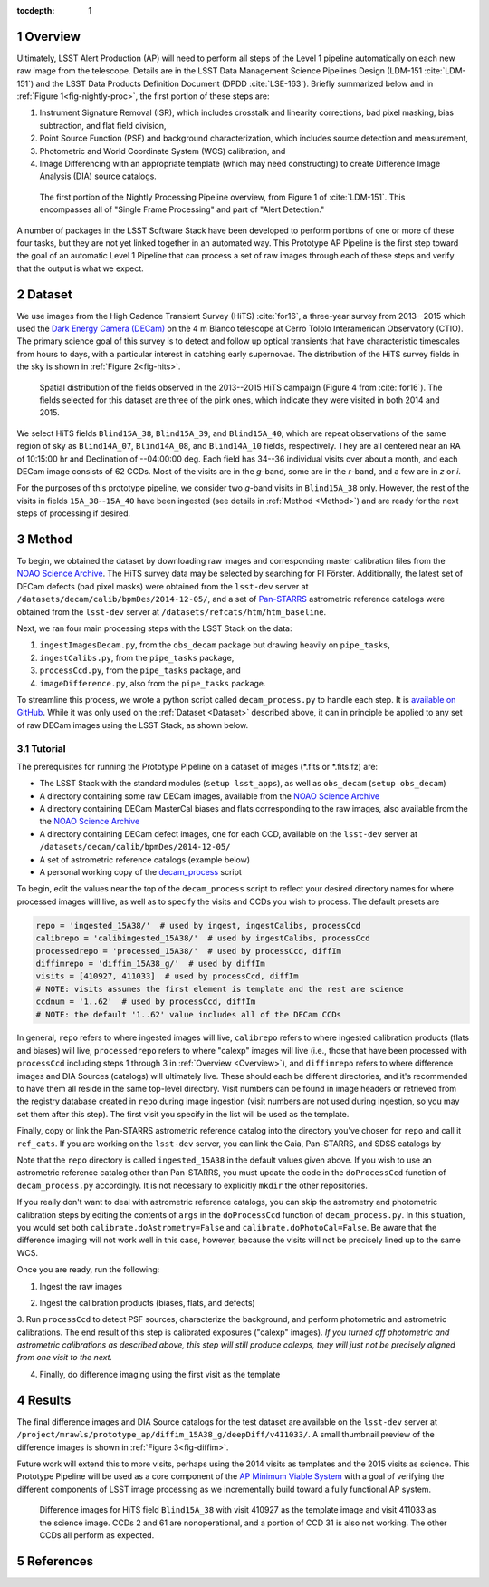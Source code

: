 :tocdepth: 1

.. Please do not modify tocdepth; will be fixed when a new Sphinx theme is shipped.

.. sectnum::

.. Add content below. Do not include the document title.

.. _Overview:

Overview
========

Ultimately, LSST Alert Production (AP) will need to perform all steps of the Level 1
pipeline automatically on each new raw image from the telescope. Details
are in the LSST Data Management Science Pipelines Design  (LDM-151 :cite:`LDM-151`) and 
the LSST Data Products Definition Document (DPDD :cite:`LSE-163`). Briefly
summarized below and in :ref:`Figure 1<fig-nightly-proc>`, the first portion of these steps are:

1. Instrument Signature Removal (ISR), which includes crosstalk and linearity corrections, bad pixel masking, bias subtraction, and flat field division,
2. Point Source Function (PSF) and background characterization, which includes source detection and measurement,
3. Photometric and World Coordinate System (WCS) calibration, and
4. Image Differencing with an appropriate template (which may need constructing) to create Difference Image Analysis (DIA) source catalogs.

.. figure:: /_static/nightly_processing_1.png
   :name: fig-nightly-proc
   :alt: First portion of the LDM-151 Nightly Overview flowchart, from ISR to Image Differencing
   
   The first portion of the Nightly Processing Pipeline overview, from Figure 1 of 
   :cite:`LDM-151`. This encompasses all of "Single Frame Processing" and part of "Alert Detection."

A number of packages in the LSST Software Stack have been developed to perform
portions of one or more of these four tasks, but they are not yet linked together
in an automated way. This Prototype AP Pipeline is the first step toward the goal
of an automatic Level 1 Pipeline that can process a set of raw images through 
each of these steps and verify that the output is what we expect.


.. _Dataset:

Dataset
=======

We use images from the High Cadence Transient Survey (HiTS) :cite:`for16`, a three-year survey 
from 2013--2015 which used the `Dark Energy Camera (DECam) <http://www.ctio.noao.edu/noao/content/DECam-What>`_
on the 4 m Blanco telescope at Cerro Tololo Interamerican Observatory (CTIO).
The primary science goal of this survey is to detect and follow up optical transients
that have characteristic timescales from hours to days, with a particular interest in catching early supernovae.
The distribution of the HiTS survey fields in the sky is shown in :ref:`Figure 2<fig-hits>`.

.. figure:: /_static/forster_fig4.png
   :name: fig-hits
   :alt: Distribution of the HiTS survey fields in the sky, color-coded by year
   
   Spatial distribution of the fields observed in the 2013--2015 HiTS campaign (Figure 4 from :cite:`for16`).
   The fields selected for this dataset are three of the pink ones, which indicate they were visited in both 2014 and 2015.

We select HiTS fields ``Blind15A_38``, ``Blind15A_39``, and ``Blind15A_40``, which
are repeat observations of the same region of sky as ``Blind14A_07``, ``Blind14A_08``, and ``Blind14A_10``
fields, respectively. They are all centered near an RA of 10:15:00 hr and Declination of --04:00:00 deg.
Each field has 34--36 individual visits over about a month, and each DECam image consists of 62 CCDs.
Most of the visits are in the *g*-band, some are in the *r*-band, and a few are in *z* or *i*.

For the purposes of this prototype pipeline, we consider two *g*-band visits in ``Blind15A_38`` only.
However, the rest of the visits in fields ``15A_38``--``15A_40`` have been ingested (see details in :ref:`Method <Method>`)
and are ready for the next steps of processing if desired.


.. _Method:

Method
======

To begin, we obtained the dataset by downloading raw images and corresponding master calibration files 
from the `NOAO Science Archive <http://archive.noao.edu/search/query>`_. The HiTS survey data 
may be selected by searching for PI Förster. Additionally, the latest set of DECam defects (bad
pixel masks) were obtained from the ``lsst-dev`` server at ``/datasets/decam/calib/bpmDes/2014-12-05/``,
and a set of `Pan-STARRS <https://panstarrs.stsci.edu>`_ astrometric reference catalogs were obtained from 
the ``lsst-dev`` server at ``/datasets/refcats/htm/htm_baseline``.

Next, we ran four main processing steps with the LSST Stack on the data:

1. ``ingestImagesDecam.py``, from the ``obs_decam`` package but drawing heavily on ``pipe_tasks``,
2. ``ingestCalibs.py``, from the ``pipe_tasks`` package,
3. ``processCcd.py``, from the ``pipe_tasks`` package, and
4. ``imageDifference.py``, also from the ``pipe_tasks`` package.

To streamline this process, we wrote a python script called ``decam_process.py`` to handle each step.
It is `available on GitHub <https://github.com/lsst-dm/decam_hits/blob/master/decam_process.py>`_.
While it was only used on the :ref:`Dataset <Dataset>` described above, it can
in principle be applied to any set of raw DECam images using the LSST Stack, as shown below.


.. _Tutorial:

Tutorial
--------

The prerequisites for running the Prototype Pipeline on a dataset of images (\*.fits or \*.fits.fz) are:

- The LSST Stack with the standard modules (``setup lsst_apps``), as well as ``obs_decam`` (``setup obs_decam``)
- A directory containing some raw DECam images, available from the `NOAO Science Archive <http://archive.noao.edu/search/query>`_
- A directory containing DECam MasterCal biases and flats corresponding to the raw images, also available from the the `NOAO Science Archive <http://archive.noao.edu/search/query>`_
- A directory containing DECam defect images, one for each CCD, available on the ``lsst-dev`` server at ``/datasets/decam/calib/bpmDes/2014-12-05/``
- A set of astrometric reference catalogs (example below)
- A personal working copy of the `decam_process <https://github.com/lsst-dm/decam_hits/blob/master/decam_process.py>`_ script

To begin, edit the values near the top of the ``decam_process`` script to reflect your desired directory names
for where processed images will live, as well as to specify the visits and CCDs you wish to process. The default presets are

.. code-block:: python

   repo = 'ingested_15A38/'  # used by ingest, ingestCalibs, processCcd
   calibrepo = 'calibingested_15A38/'  # used by ingestCalibs, processCcd
   processedrepo = 'processed_15A38/'  # used by processCcd, diffIm
   diffimrepo = 'diffim_15A38_g/'  # used by diffIm
   visits = [410927, 411033]  # used by processCcd, diffIm
   # NOTE: visits assumes the first element is template and the rest are science
   ccdnum = '1..62'  # used by processCcd, diffIm
   # NOTE: the default '1..62' value includes all of the DECam CCDs

In general, ``repo`` refers to where ingested images will live, ``calibrepo``
refers to where ingested calibration products (flats and biases) will live, ``processedrepo`` refers to where "calexp"
images will live (i.e., those that have been processed with ``processCcd`` including steps 1 through 3 in :ref:`Overview <Overview>`),
and ``diffimrepo`` refers to where difference images and DIA Sources (catalogs) will ultimately live.
These should each be different directories, and it's recommended to have them all reside in the same top-level directory.
Visit numbers can be found in image headers or retrieved from the registry database created in ``repo`` during image ingestion 
(visit numbers are not used during ingestion, so you may set them after this step). The first visit you specify
in the list will be used as the template.

Finally, copy or link the Pan-STARRS astrometric reference catalog into the directory you've chosen for 
``repo`` and call it ``ref_cats``. If you are working on the ``lsst-dev`` server, you can link the Gaia, 
Pan-STARRS, and SDSS catalogs by 

.. prompt:: bash
   
   mkdir repo
   ln -s /datasets/refcats/htm/htm_baseline repo/ref_cats

Note that the ``repo`` directory is called ``ingested_15A38`` in the default values given above.
If you wish to use an astrometric reference catalog other than Pan-STARRS, you must update the code in the ``doProcessCcd``
function of ``decam_process.py`` accordingly. It is not necessary to explicitly ``mkdir`` the other repositories.

If you really don't want to deal with astrometric reference catalogs, you can skip the astrometry and 
photometric calibration steps by editing the contents of ``args`` in the ``doProcessCcd`` function of ``decam_process.py``. 
In this situation, you would set both ``calibrate.doAstrometry=False`` and ``calibrate.doPhotoCal=False``. 
Be aware that the difference imaging will not work well in this case, however, because the visits 
will not be precisely lined up to the same WCS.

Once you are ready, run the following:

1. Ingest the raw images

.. prompt:: bash
   
   python decam_process.py ingest -f path/to/rawimages
   
2. Ingest the calibration products (biases, flats, and defects)

.. prompt:: bash

   python decam_process.py ingestCalibs -f path/to/biasesandflats -d path/to/defects

3. Run ``processCcd`` to detect PSF sources, characterize the background, and perform photometric and astrometric calibrations.
The end result of this step is calibrated exposures ("calexp" images). *If you turned off photometric and astrometric calibrations
as described above, this step will still produce calexps, they will just not be precisely aligned from one visit to the next.*

.. prompt:: bash

   python decam_process.py processCcd
   
4. Finally, do difference imaging using the first visit as the template

.. prompt:: bash

   python decam_process.py diffIm


.. _Results:

Results
=======

The final difference images and DIA Source catalogs for the test dataset are available 
on the ``lsst-dev`` server at ``/project/mrawls/prototype_ap/diffim_15A38_g/deepDiff/v411033/``.
A small thumbnail preview of the difference images is shown in :ref:`Figure 3<fig-diffim>`.

Future work will extend this to more visits, perhaps using the 2014 visits as templates and the 2015
visits as science. This Prototype Pipeline will be used as a core component of the `AP Minimum Viable System <https://confluence.lsstcorp.org/display/~ebellm/AP+Minimum+Viable+System>`_
with a goal of verifying the different components of LSST image processing as we incrementally build toward
a fully functional AP system.

.. figure:: /_static/diffim_15A38_v411033.png
   :name: fig-diffim
   :alt: Difference images for a single DECam visit with all the CCDs
   
   Difference images for HiTS field ``Blind15A_38`` with visit 410927 as the template
   image and visit 411033 as the science image. CCDs 2 and 61 are nonoperational, and
   a portion of CCD 31 is also not working. The other CCDs all perform as expected.


.. _References:

References
==========

.. bibliography:: local.bib
   :encoding: latex+latin
   :style: lsst_aa

